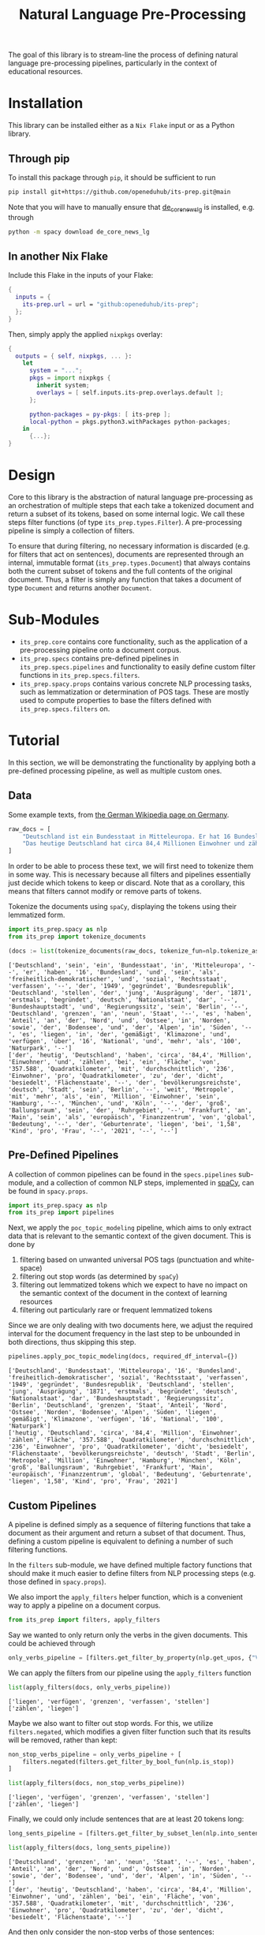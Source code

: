 #+title: Natural Language Pre-Processing
#+EXPORT_EXCLUDE_TAGS: noexport

The goal of this library is to stream-line the process of defining natural language pre-processing pipelines, particularly in the context of educational resources.

* Installation

This library can be installed either as a =Nix Flake= input or as a Python library.

** Through pip

To install this package through ~pip~, it should be sufficient to run
#+begin_src sh
pip install git+https://github.com/openeduhub/its-prep.git@main
#+end_src

Note that you will have to manually ensure that [[https://huggingface.co/spacy/de_dep_news_trf][de_core_news_lg]] is installed, e.g. through
#+begin_src sh
python -m spacy download de_core_news_lg
#+end_src

** In another Nix Flake

Include this Flake in the inputs of your Flake:
#+begin_src nix
{
  inputs = {
    its-prep.url = url = "github:openeduhub/its-prep";
  };
}
#+end_src

Then, simply apply the applied ~nixpkgs~ overlay:
#+begin_src nix
{
  outputs = { self, nixpkgs, ... }:
    let
      system = "...";
      pkgs = import nixpkgs {
        inherit system;
        overlays = [ self.inputs.its-prep.overlays.default ];
      };
      
      python-packages = py-pkgs: [ its-prep ];
      local-python = pkgs.python3.withPackages python-packages;
    in
      {...};
}
#+end_src

* Design

Core to this library is the abstraction of natural language pre-processing as an orchestration of multiple steps that each take a tokenized document and return a subset of its tokens, based on some internal logic. We call these steps filter functions (of type =its_prep.types.Filter=). A pre-processing pipeline is simply a collection of filters.

To ensure that during filtering, no necessary information is discarded (e.g. for filters that act on sentences), documents are represented through an internal, immutable format (=its_prep.types.Document=) that always contains both the current subset of tokens and the full contents of the original document.
Thus, a filter is simply any function that takes a document of type =Document= and returns another =Document=.

* Sub-Modules

- =its_prep.core= contains core functionality, such as the application of a pre-processing pipeline onto a document corpus.
- =its_prep.specs= contains pre-defined pipelines in =its_prep.specs.pipelines= and functionality to easily define custom filter functions in =its_prep.specs.filters=.
- =its_prep.spacy.props= contains various concrete NLP processing tasks, such as lemmatization or determination of POS tags. These are mostly used to compute properties to base the filters defined with =its_prep.specs.filters= on.
  
* Tutorial
:PROPERTIES:
:HEADER-ARGS: :results silent :session its-prep-demo :tangle demo.py :kernel python3
:END:

In this section, we will be demonstrating the functionality by applying both a pre-defined processing pipeline, as well as multiple custom ones.

** Utils :noexport:
:PROPERTIES:
:HEADER-ARGS: :session its-prep-demo
:END:
#+name: print-results
#+begin_src python :var results=[] :results replace output
for result in results:
    print(result)
#+end_src

#+RESULTS: print-results

** Data
Some example texts, from [[https://de.wikipedia.org/wiki/Deutschland][the German Wikipedia page on Germany]].
#+begin_src python
raw_docs = [
    "Deutschland ist ein Bundesstaat in Mitteleuropa. Er hat 16 Bundesländer und ist als freiheitlich-demokratischer und sozialer Rechtsstaat verfasst. Die 1949 gegründete Bundesrepublik Deutschland stellt die jüngste Ausprägung des 1871 erstmals begründeten deutschen Nationalstaates dar. Bundeshauptstadt und Regierungssitz ist Berlin. Deutschland grenzt an neun Staaten, es hat Anteil an der Nord- und Ostsee im Norden sowie dem Bodensee und den Alpen im Süden. Es liegt in der gemäßigten Klimazone und verfügt über 16 National- und mehr als 100 Naturparks.",
    "Das heutige Deutschland hat circa 84,4 Millionen Einwohner und zählt bei einer Fläche von 357.588 Quadratkilometern mit durchschnittlich 236 Einwohnern pro Quadratkilometer zu den dicht besiedelten Flächenstaaten. Die bevölkerungsreichste deutsche Stadt ist Berlin; weitere Metropolen mit mehr als einer Million Einwohnern sind Hamburg, München und Köln; der größte Ballungsraum ist das Ruhrgebiet. Frankfurt am Main ist als europäisches Finanzzentrum von globaler Bedeutung. Die Geburtenrate liegt bei 1,58 Kindern pro Frau (2021).",
]
#+end_src

In order to be able to process these text, we will first need to tokenize them in some way.
This is necessary because all filters and pipelines essentially just decide which tokens to keep or discard.
Note that as a corollary, this means that filters cannot modify or remove parts of tokens.

Tokenize the documents using =spaCy=, displaying the tokens using their lemmatized form.
#+begin_src python :post print-results(results=*this*) :results replace value :exports both
import its_prep.spacy as nlp
from its_prep import tokenize_documents

(docs := list(tokenize_documents(raw_docs, tokenize_fun=nlp.tokenize_as_lemmas)))
#+end_src

#+RESULTS:
: ['Deutschland', 'sein', 'ein', 'Bundesstaat', 'in', 'Mitteleuropa', '--', 'er', 'haben', '16', 'Bundesland', 'und', 'sein', 'als', 'freiheitlich-demokratischer', 'und', 'sozial', 'Rechtsstaat', 'verfassen', '--', 'der', '1949', 'gegründet', 'Bundesrepublik', 'Deutschland', 'stellen', 'der', 'jung', 'Ausprägung', 'der', '1871', 'erstmals', 'begründet', 'deutsch', 'Nationalstaat', 'dar', '--', 'Bundeshauptstadt', 'und', 'Regierungssitz', 'sein', 'Berlin', '--', 'Deutschland', 'grenzen', 'an', 'neun', 'Staat', '--', 'es', 'haben', 'Anteil', 'an', 'der', 'Nord', 'und', 'Ostsee', 'in', 'Norden', 'sowie', 'der', 'Bodensee', 'und', 'der', 'Alpen', 'in', 'Süden', '--', 'es', 'liegen', 'in', 'der', 'gemäßigt', 'Klimazone', 'und', 'verfügen', 'über', '16', 'National', 'und', 'mehr', 'als', '100', 'Naturpark', '--']
: ['der', 'heutig', 'Deutschland', 'haben', 'circa', '84,4', 'Million', 'Einwohner', 'und', 'zählen', 'bei', 'ein', 'Fläche', 'von', '357.588', 'Quadratkilometer', 'mit', 'durchschnittlich', '236', 'Einwohner', 'pro', 'Quadratkilometer', 'zu', 'der', 'dicht', 'besiedelt', 'Flächenstaate', '--', 'der', 'bevölkerungsreichste', 'deutsch', 'Stadt', 'sein', 'Berlin', '--', 'weit', 'Metropole', 'mit', 'mehr', 'als', 'ein', 'Million', 'Einwohner', 'sein', 'Hamburg', '--', 'München', 'und', 'Köln', '--', 'der', 'groß', 'Ballungsraum', 'sein', 'der', 'Ruhrgebiet', '--', 'Frankfurt', 'an', 'Main', 'sein', 'als', 'europäisch', 'Finanzzentrum', 'von', 'global', 'Bedeutung', '--', 'der', 'Geburtenrate', 'liegen', 'bei', '1,58', 'Kind', 'pro', 'Frau', '--', '2021', '--', '--']

** Pre-Defined Pipelines
A collection of common pipelines can be found in the =specs.pipelines= sub-module, and a collection of common NLP steps, implemented in [[https://spacy.io/][spaCy]], can be found in =spacy.props=.
#+begin_src python
import its_prep.spacy as nlp
from its_prep import pipelines
#+end_src

Next, we apply the =poc_topic_modeling= pipeline, which aims to only extract data that is relevant to the semantic context of the given document. This is done by
1. filtering based on unwanted universal POS tags (punctuation and white-space)
2. filtering out stop words (as determined by =spaCy=)
3. filtering out lemmatized tokens which we expect to have no impact on the semantic context of the document in the context of learning resources
4. filtering out particularly rare or frequent lemmatized tokens

Since we are only dealing with two documents here, we adjust the required interval for the document frequency in the last step to be unbounded in both directions, thus skipping this step.
#+begin_src python :post print-results(results=*this*) :results replace value :exports both
pipelines.apply_poc_topic_modeling(docs, required_df_interval={})
#+end_src

#+RESULTS:
: ['Deutschland', 'Bundesstaat', 'Mitteleuropa', '16', 'Bundesland', 'freiheitlich-demokratischer', 'sozial', 'Rechtsstaat', 'verfassen', '1949', 'gegründet', 'Bundesrepublik', 'Deutschland', 'stellen', 'jung', 'Ausprägung', '1871', 'erstmals', 'begründet', 'deutsch', 'Nationalstaat', 'dar', 'Bundeshauptstadt', 'Regierungssitz', 'Berlin', 'Deutschland', 'grenzen', 'Staat', 'Anteil', 'Nord', 'Ostsee', 'Norden', 'Bodensee', 'Alpen', 'Süden', 'liegen', 'gemäßigt', 'Klimazone', 'verfügen', '16', 'National', '100', 'Naturpark']
: ['heutig', 'Deutschland', 'circa', '84,4', 'Million', 'Einwohner', 'zählen', 'Fläche', '357.588', 'Quadratkilometer', 'durchschnittlich', '236', 'Einwohner', 'pro', 'Quadratkilometer', 'dicht', 'besiedelt', 'Flächenstaate', 'bevölkerungsreichste', 'deutsch', 'Stadt', 'Berlin', 'Metropole', 'Million', 'Einwohner', 'Hamburg', 'München', 'Köln', 'groß', 'Ballungsraum', 'Ruhrgebiet', 'Frankfurt', 'Main', 'europäisch', 'Finanzzentrum', 'global', 'Bedeutung', 'Geburtenrate', 'liegen', '1,58', 'Kind', 'pro', 'Frau', '2021']

** Custom Pipelines
A pipeline is defined simply as a sequence of filtering functions that take a document as their argument and return a subset of that document. Thus, defining a custom pipeline is equivalent to defining a number of such filtering functions.

In the =filters= sub-module, we have defined multiple factory functions that should make it much easier to define filters from NLP processing steps (e.g. those defined in =spacy.props=).

We also import the ~apply_filters~ helper function, which is a convenient way to apply a pipeline on a document corpus.
#+begin_src python
from its_prep import filters, apply_filters
#+end_src

Say we wanted to only return only the verbs in the given documents. This could be achieved through
#+begin_src python
only_verbs_pipeline = [filters.get_filter_by_property(nlp.get_upos, {"VERB"})]
#+end_src

We can apply the filters from our pipeline using the =apply_filters= function
#+begin_src python :post print-results(results=*this*) :results replace value :exports both
list(apply_filters(docs, only_verbs_pipeline))
#+end_src

#+RESULTS:
: ['liegen', 'verfügen', 'grenzen', 'verfassen', 'stellen']
: ['zählen', 'liegen']

Maybe we also want to filter out stop words. For this, we utilize =filters.negated=, which modifies a given filter function such that its results will be removed, rather than kept:
#+begin_src python :post print-results(results=*this*) :results replace value :exports both
non_stop_verbs_pipeline = only_verbs_pipeline + [
    filters.negated(filters.get_filter_by_bool_fun(nlp.is_stop))
]

list(apply_filters(docs, non_stop_verbs_pipeline))
#+end_src

#+RESULTS:
: ['liegen', 'verfügen', 'grenzen', 'verfassen', 'stellen']
: ['zählen', 'liegen']

Finally, we could only include sentences that are at least 20 tokens long:
#+begin_src python :post print-results(results=*this*) :results replace value :exports both
long_sents_pipeline = [filters.get_filter_by_subset_len(nlp.into_sentences, min_len=20)]

list(apply_filters(docs, long_sents_pipeline))
#+end_src

#+RESULTS:
: ['Deutschland', 'grenzen', 'an', 'neun', 'Staat', '--', 'es', 'haben', 'Anteil', 'an', 'der', 'Nord', 'und', 'Ostsee', 'in', 'Norden', 'sowie', 'der', 'Bodensee', 'und', 'der', 'Alpen', 'in', 'Süden', '--']
: ['der', 'heutig', 'Deutschland', 'haben', 'circa', '84,4', 'Million', 'Einwohner', 'und', 'zählen', 'bei', 'ein', 'Fläche', 'von', '357.588', 'Quadratkilometer', 'mit', 'durchschnittlich', '236', 'Einwohner', 'pro', 'Quadratkilometer', 'zu', 'der', 'dicht', 'besiedelt', 'Flächenstaate', '--']

And then only consider the non-stop verbs of those sentences:
#+begin_src python :post print-results(results=*this*) :results replace value :exports both
list(apply_filters(docs, long_sents_pipeline + non_stop_verbs_pipeline))
#+end_src

#+RESULTS:
: ['grenzen']
: ['zählen']

Note that due to the internal document representation and the implementation of the processing steps with =spaCy=, the order of these filters does not matter here; we could also first filter by non-stop verbs and then by long sentences, and still get the same result.
#+begin_src python :post print-results(results=*this*) :results replace value :exports both
list(apply_filters(docs, non_stop_verbs_pipeline + long_sents_pipeline))
#+end_src

#+RESULTS:
: ['grenzen']
: ['zählen']

Finally, we could return the tokens as word-embeddings:
#+begin_src python :results replace value verbatim :exports both
from its_prep import selected_properties
processed_docs = apply_filters(docs, non_stop_verbs_pipeline + long_sents_pipeline)
list(selected_properties(processed_docs, nlp.get_word_vectors))
#+end_src

#+RESULTS:
#+begin_example
[(array([ 8.0732e-01,  1.3723e+00, -5.3698e-01, -2.5742e+00, -3.2238e+00,
        1.0097e+00,  4.4086e-01, -4.7211e-01, -4.0149e-01, -9.0866e-02,
       -5.7923e-01, -2.3407e-01, -1.3298e-01, -3.3136e-01,  5.9846e-01,
        1.1656e+00, -9.2490e-02,  4.6380e-01, -9.3929e-01, -1.4071e+00,
       -9.8949e-01,  6.5838e-01, -6.9155e-02, -8.6060e-01, -5.1545e-01,
        2.5759e+00,  1.4891e+00,  4.9595e-01, -9.8937e-01, -2.6891e+00,
        2.5979e+00, -1.2663e-02,  1.0032e+00, -1.3726e+00, -2.8285e+00,
       -1.3964e+00,  1.2408e+00, -1.2980e+00,  2.4175e+00, -1.1108e-01,
       -2.7270e+00,  2.2405e+00, -1.1174e+00, -4.5039e-01,  2.0047e-01,
       -1.0562e+00,  9.7447e-01, -5.0296e-01,  3.5433e-01,  2.5035e-01,
       -1.3689e-03, -4.3711e-01,  1.7272e+00,  9.9553e-02, -1.7881e+00,
        3.5289e+00, -1.9781e+00,  1.6410e+00, -6.6308e-01, -7.7131e-01,
        2.2469e-01, -2.1614e+00,  1.5713e+00, -6.6373e-02,  2.2343e+00,
        1.8830e-01,  3.1996e+00, -1.4663e+00,  2.7145e+00,  6.6561e-02,
       -1.8314e+00,  7.0784e-01,  3.4304e-01, -9.4780e-01, -2.0042e+00,
        9.8858e-01, -1.6424e+00, -1.9604e+00,  4.6556e-01, -2.2256e-01,
       -6.6066e-01, -1.6972e-01,  2.1931e+00,  2.0852e+00, -4.3692e-01,
       -1.4755e-01,  6.1204e-01,  1.6330e+00, -1.2510e+00, -1.5489e+00,
       -1.7016e-01, -2.1122e+00, -1.6820e+00, -1.5734e+00,  1.3483e+00,
       -2.0566e+00, -1.5619e+00, -1.2128e+00, -5.0591e-01,  1.8785e+00,
       -7.6197e-01,  2.5904e+00,  4.3581e-02, -7.4048e-01, -1.7516e+00,
        4.0088e-02, -3.1468e+00,  5.5322e-01,  9.1766e-01,  5.9854e-01,
        8.9359e-02,  1.2874e+00, -3.8819e+00,  7.1359e-01,  1.8177e-02,
        4.1450e-01, -5.0730e-03, -7.8042e-01, -4.2483e-01,  5.5403e-01,
        4.7233e-01, -1.4523e+00,  4.0898e+00,  1.5544e+00,  1.0186e+00,
        5.8939e-01,  9.7547e-01,  3.7954e-01,  2.1430e-01,  8.3903e-01,
        2.4668e+00, -1.5191e+00, -8.0581e-01, -8.9338e-02,  8.9130e-01,
        5.8869e-01,  3.1070e-01,  1.0650e+00,  7.1601e-01,  1.6895e+00,
        3.2277e+00, -1.5874e+00,  5.5910e-01, -1.3833e+00, -1.4956e+00,
       -1.7087e+00,  1.4052e+00, -1.5890e-01,  6.7932e-01, -2.1383e+00,
        4.0109e-01,  1.1472e+00, -1.9935e+00,  6.4681e-01,  4.7015e-01,
       -1.9115e+00, -1.3163e+00, -7.0171e-01,  9.4038e-01, -1.4081e+00,
        4.1968e-01,  1.1788e-01,  2.3435e+00, -1.2764e+00,  1.8269e+00,
        3.2451e+00,  2.3452e+00,  1.4542e+00,  3.1509e+00,  6.8695e-02,
        8.3664e-01,  4.6488e-01, -1.9003e-02, -1.6531e+00,  1.8218e+00,
       -2.0497e-01,  1.9792e+00, -5.8036e-01,  7.1097e-01,  4.4142e-01,
       -1.6841e+00,  8.4975e-01,  7.5711e-01, -1.8469e+00,  1.0284e+00,
       -2.3016e+00,  1.1380e+00,  3.5043e-01, -1.0574e+00,  1.2962e+00,
       -5.5338e-01, -9.9845e-01, -9.5507e-01, -2.0559e+00, -9.4054e-01,
       -8.8928e-01,  4.3253e-01, -1.5722e+00,  1.2591e+00, -1.4304e+00,
        2.5843e+00, -6.2330e-01, -8.9084e-01, -1.6198e+00, -1.2893e-01,
       -2.5204e-02,  1.2725e+00,  4.1957e+00,  3.9992e-01,  2.3022e-02,
       -6.6594e-01,  9.8386e-02, -5.3294e-01, -3.2918e+00,  2.7032e+00,
       -1.7077e+00,  2.2714e+00, -4.8674e-01, -8.1132e-01,  1.6060e-02,
        1.1888e-01, -5.0967e-01, -9.2476e-02,  1.1875e+00,  2.1304e-01,
        4.5259e-01,  2.2360e+00, -3.7786e-01,  5.5660e-01,  1.6240e+00,
       -2.1650e+00,  2.8050e-01, -2.5134e+00, -1.5938e+00,  4.9367e-01,
        1.1155e+00, -1.6824e+00,  7.3233e-01, -1.1471e-01,  4.8059e-02,
        7.3429e-01, -2.6168e+00,  1.9935e+00, -3.5876e-01, -4.9866e-01,
       -5.4019e-01,  2.5438e+00, -2.2357e+00, -1.7544e+00,  7.0646e-01,
       -2.5509e+00, -2.7299e+00, -1.0948e+00,  8.3585e-01,  2.4147e+00,
       -1.8732e-01, -1.4595e+00, -1.1231e+00,  1.0216e+00,  2.3719e+00,
        2.0988e-02, -1.0418e+00, -7.4748e-01, -7.1275e-01, -1.2673e+00,
       -4.4957e-01, -1.3182e-01,  1.1091e+00,  1.1875e+00, -1.2288e+00,
        3.0913e+00, -1.5496e-01,  1.3854e+00,  4.7156e-01,  5.2295e-01,
        3.8921e+00,  1.9631e+00, -4.3928e-01,  7.1788e-01,  2.5766e+00,
       -1.8608e+00,  2.0194e+00,  1.5293e+00,  5.6542e-01,  1.6145e+00,
       -1.4601e+00,  1.1504e+00, -1.3161e+00, -1.4911e+00, -1.2753e+00,
        9.3347e-01, -1.4765e+00,  1.4941e+00, -1.6196e+00,  2.9735e+00,
        1.7396e+00,  1.2293e+00, -1.2182e+00,  4.1059e+00,  3.4958e+00],
      dtype=float32),), (array([ -0.65404 ,   1.7489  ,   1.3238  ,  10.689   ,  -3.8354  ,
        -3.4176  ,   2.8458  ,   6.9475  ,   8.3795  ,  -9.7266  ,
         1.8059  ,  -7.0959  ,   0.65468 ,   4.8942  ,   0.11935 ,
         4.2329  ,   6.4581  , -10.205   ,  -2.4653  ,   5.1304  ,
        -1.5249  ,  -0.33113 ,  -8.9162  ,   0.68117 ,   0.82788 ,
         4.4263  ,   2.7534  ,  -2.8395  ,  -1.9882  ,  -0.074579,
         0.8485  ,   0.32367 ,   1.7496  ,   0.53606 ,  -9.8885  ,
        -6.2691  ,  -5.5006  , -14.412   ,  -3.3748  ,  -0.25372 ,
        -1.9325  ,   2.0588  ,  -3.4462  ,   3.3861  ,   0.77796 ,
         2.1809  ,  -5.0384  ,  -9.1702  ,  -6.5893  ,   1.7999  ,
         3.087   ,  -1.6311  ,   2.0203  ,  -3.5758  ,   2.8109  ,
         1.7471  ,   1.273   ,   4.2303  ,   2.2095  ,  -4.1308  ,
         0.43882 ,  -0.025106,  11.237   ,   7.2951  ,  -3.6524  ,
        -2.4187  ,  -5.1483  ,   4.5378  ,   4.4823  ,   4.6328  ,
        -6.2347  ,   8.1855  ,   1.1755  ,   4.665   ,   3.1928  ,
         7.0662  ,  -5.9556  ,  -0.049054,   4.5369  ,   7.3604  ,
         3.2199  ,   2.9817  ,  -0.91019 ,  -0.10366 ,   3.7303  ,
         1.3639  ,  -6.3505  ,   3.2573  ,  -3.0636  ,  -1.2138  ,
        -0.55653 ,   0.65678 ,   1.386   ,  -4.523   ,  -4.4014  ,
       -11.258   ,  -7.1273  ,  -3.1885  , -10.099   ,  -1.9632  ,
        -3.6254  ,   2.8138  ,   1.5372  ,   1.0629  ,   9.1253  ,
        -7.4737  ,   1.6548  ,  -3.5463  ,   1.1836  ,  -6.5327  ,
        -0.79816 ,  -2.8768  ,  11.611   ,   8.4142  ,   2.2678  ,
        -2.2952  ,   5.5559  ,   3.1747  ,  -0.31059 ,   6.462   ,
        -7.1135  ,   8.5853  ,   2.5396  ,  -2.6323  ,   4.646   ,
         3.4337  ,   2.3632  ,   1.4226  ,  -1.6031  ,   0.80204 ,
         5.7058  ,   0.503   ,   3.568   ,  -3.7796  ,   7.1354  ,
         2.3961  , -13.556   ,   1.9282  ,   5.6909  ,   2.0506  ,
        -3.1402  ,   3.6114  ,  -8.8778  ,   1.9274  ,  -3.2288  ,
         3.7178  ,  -4.4902  ,   2.5428  ,   6.5181  ,   1.5672  ,
        -6.4375  ,  -4.24    ,  -9.6795  ,   6.336   ,  -0.92769 ,
        -2.2876  ,  -1.8932  ,   4.4791  ,   7.1149  ,   0.16114 ,
         6.8786  ,   7.05    ,  -2.2451  ,  -1.6941  ,  -8.1168  ,
        -3.1198  ,  -2.0878  ,  -0.96782 ,  -1.0722  ,   3.6036  ,
        -3.9225  ,   3.4282  ,  -4.831   ,  -7.046   ,   3.6809  ,
         3.26    ,   1.1511  ,   5.5712  ,   0.46504 ,  -7.4492  ,
         3.6167  ,   3.6889  ,  -2.4359  ,   4.101   ,  -0.64437 ,
         1.0575  ,   5.4622  ,  -2.3978  ,  -7.6296  ,  -1.5451  ,
        -1.6866  ,  -3.224   ,   1.8545  ,  -6.3787  ,   6.178   ,
        -4.2001  ,   1.5448  ,  10.733   ,   5.1482  ,  10.758   ,
         2.1271  ,  -3.1391  ,  -3.886   ,  -3.0535  ,   4.441   ,
        -8.5508  ,  -2.5373  ,  -0.55043 , -12.688   ,   3.4997  ,
         5.4011  ,   0.04654 ,   5.4789  ,   3.9713  ,  -0.91285 ,
         5.9462  ,   4.0507  ,  -1.0129  ,   2.4831  ,  -1.5431  ,
         1.6657  ,  -3.8428  ,  -7.2476  ,  -4.0296  ,   0.45018 ,
         7.5467  ,   2.2629  ,   3.8569  ,   5.4011  ,  -4.5573  ,
        -4.4017  ,  -8.499   ,  -2.7771  ,   3.5199  ,  -2.0077  ,
        -3.9201  ,   0.10954 ,   0.49075 ,   1.3402  ,   0.1557  ,
         0.14562 ,   0.24715 ,  -2.6996  ,   0.63908 ,   7.2157  ,
        -5.6317  ,   1.1188  ,  -0.55071 ,  -6.0426  ,   1.4444  ,
        -3.999   ,   3.4556  ,  -1.7449  , -12.314   ,  -4.0322  ,
         8.7758  ,   8.5515  ,  -1.6411  ,   0.41293 ,  10.413   ,
         9.4247  ,  -3.6229  ,  -4.8699  ,  -5.9972  ,   2.8773  ,
        11.198   ,  -7.8787  ,  -4.5297  ,  -4.3373  ,   5.0899  ,
         1.7842  ,  -0.24692 ,  -6.2276  ,  -3.3438  ,  -7.1623  ,
        -8.7322  ,  -0.40021 ,  -1.9681  ,   2.585   ,   6.8649  ,
        -7.3689  ,   0.12819 ,  -5.8111  ,  -3.2717  ,   5.4081  ,
       -13.504   ,   4.009   ,   3.9505  ,  -3.2977  ,  -8.1697  ,
         1.6729  ,   6.9818  ,   0.14446 ,  -8.1925  ,  -0.92981 ,
         5.5912  ,   5.5417  ,  -4.2281  ,   4.0914  ,   5.4836  ],
      dtype=float32),)]
#+end_example

** Persistent Storage

Because the text analysis part of the =spaCy= module can take a very long time, especially for large corpora, it can be helpful to store the results for later analyses (e.g. re-running the pipeline at a later date, modifying the pipeline, etc.). To do this, the =its_prep.spacy.utils= sub-module offers two helper functions: ~save_caches~ and ~load_caches~.

With ~save_caches~, we can efficiently store all of the analyzed texts for later use. The optional parameter =file_prefix= lets us more easily identify the automatically created files.
#+begin_src python
from pathlib import Path
# save the caches to /tmp
nlp.utils.save_caches(Path("/tmp/"), file_prefix="its-prep-demo")
#+end_src

The example above created the following files:
#+begin_src bash :results replace verbatim :session no :exports both
ls /tmp | grep "its-prep-demo"
#+end_src

#+RESULTS:
: its-prep-demo_text_to_doc_cache_docs
: its-prep-demo_text_to_doc_cache_keys
: its-prep-demo_tokens_to_doc_cache_docs
: its-prep-demo_tokens_to_doc_cache_keys

At a later date, we can now load these cached intermediary results through the ~load_caches~ function:
#+begin_src python
import its_prep.spacy.props as nlp
from pathlib import Path
# load the caches from /tmp
nlp.utils.load_caches(Path("/tmp/"), file_prefix="its-prep-demo")
#+end_src

** Merging of named entities / noun chunks

The ~tokenize_as_words~ / ~tokenize_as_lemmas~ functions provide optional functionality to merge named entities or noun chunks by setting the corresponding argument (~merge_named_entities~ and ~merge_noun_chunks~, respectively).  These can be passed on to the functions within the ~tokenize_documents~ helper:
#+begin_src python :post print-results(results=*this*) :results replace value :exports both
list(tokenize_documents(raw_docs, tokenize_fun=nlp.tokenize_as_words, merge_noun_chunks=True))
#+end_src

#+RESULTS:
: ['Deutschland', 'ist', 'ein Bundesstaat', 'in', 'Mitteleuropa', '.', 'Er', 'hat', '16 Bundesländer', 'und', 'ist', 'als', 'freiheitlich-demokratischer', 'und', 'sozialer', 'Rechtsstaat', 'verfasst', '.', 'Die 1949 gegründete Bundesrepublik Deutschland', 'stellt', 'die jüngste Ausprägung', 'des 1871 erstmals begründeten deutschen Nationalstaates', 'dar', '.', 'Bundeshauptstadt', 'und', 'Regierungssitz', 'ist', 'Berlin', '.', 'Deutschland', 'grenzt', 'an', 'neun Staaten', ',', 'es', 'hat', 'Anteil', 'an', 'der Nord- und Ostsee', 'im', 'Norden', 'sowie', 'dem Bodensee', 'und', 'den Alpen', 'im', 'Süden', '.', 'Es', 'liegt', 'in', 'der gemäßigten Klimazone', 'und', 'verfügt', 'über 16 National- und mehr als 100 Naturparks', '.']
: ['Das heutige Deutschland', 'hat', 'circa 84,4 Millionen Einwohner', 'und', 'zählt', 'bei', 'einer Fläche', 'von', '357.588', 'Quadratkilometern', 'mit', 'durchschnittlich 236 Einwohnern', 'pro', 'Quadratkilometer', 'zu', 'den dicht besiedelten Flächenstaaten', '.', 'Die bevölkerungsreichste deutsche Stadt', 'ist', 'Berlin', ';', 'weitere Metropolen', 'mit', 'mehr als einer Million Einwohnern', 'sind', 'Hamburg', ',', 'München', 'und', 'Köln', ';', 'der größte Ballungsraum', 'ist', 'das Ruhrgebiet', '.', 'Frankfurt', 'am', 'Main', 'ist', 'als', 'europäisches Finanzzentrum', 'von', 'globaler Bedeutung', '.', 'Die Geburtenrate', 'liegt', 'bei', '1,58 Kindern', 'pro', 'Frau', '(', '2021', ')', '.']

#+begin_src python :post print-results(results=*this*) :results replace value :exports both
list(tokenize_documents(raw_docs, tokenize_fun=nlp.tokenize_as_words, merge_named_entities=True))
#+end_src

#+RESULTS:
: ['Deutschland', 'ist', 'ein', 'Bundesstaat', 'in', 'Mitteleuropa', '.', 'Er', 'hat', '16', 'Bundesländer', 'und', 'ist', 'als', 'freiheitlich-demokratischer', 'und', 'sozialer', 'Rechtsstaat', 'verfasst', '.', 'Die', '1949', 'gegründete', 'Bundesrepublik Deutschland', 'stellt', 'die', 'jüngste', 'Ausprägung', 'des', '1871', 'erstmals', 'begründeten', 'deutschen', 'Nationalstaates', 'dar', '.', 'Bundeshauptstadt', 'und', 'Regierungssitz', 'ist', 'Berlin', '.', 'Deutschland', 'grenzt', 'an', 'neun', 'Staaten', ',', 'es', 'hat', 'Anteil', 'an', 'der', 'Nord-', 'und', 'Ostsee', 'im', 'Norden', 'sowie', 'dem', 'Bodensee', 'und', 'den', 'Alpen', 'im', 'Süden', '.', 'Es', 'liegt', 'in', 'der', 'gemäßigten', 'Klimazone', 'und', 'verfügt', 'über', '16', 'National-', 'und', 'mehr', 'als', '100', 'Naturparks', '.']
: ['Das', 'heutige', 'Deutschland', 'hat', 'circa', '84,4', 'Millionen', 'Einwohner', 'und', 'zählt', 'bei', 'einer', 'Fläche', 'von', '357.588', 'Quadratkilometern', 'mit', 'durchschnittlich', '236', 'Einwohnern', 'pro', 'Quadratkilometer', 'zu', 'den', 'dicht', 'besiedelten', 'Flächenstaaten', '.', 'Die', 'bevölkerungsreichste', 'deutsche', 'Stadt', 'ist', 'Berlin', ';', 'weitere', 'Metropolen', 'mit', 'mehr', 'als', 'einer', 'Million', 'Einwohnern', 'sind', 'Hamburg', ',', 'München', 'und', 'Köln', ';', 'der', 'größte', 'Ballungsraum', 'ist', 'das', 'Ruhrgebiet', '.', 'Frankfurt am Main', 'ist', 'als', 'europäisches', 'Finanzzentrum', 'von', 'globaler', 'Bedeutung', '.', 'Die', 'Geburtenrate', 'liegt', 'bei', '1,58', 'Kindern', 'pro', 'Frau', '(', '2021', ')', '.']


